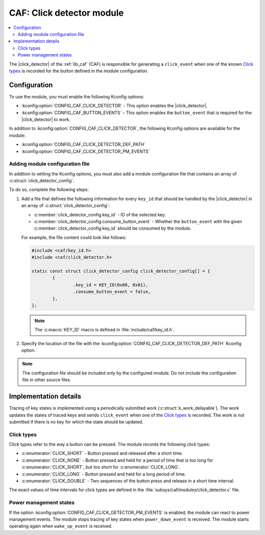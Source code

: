 .. _caf_click_detector:

CAF: Click detector module
##########################

.. contents::
   :local:
   :depth: 2

The |click_detector| of the :ref:`lib_caf` (CAF) is responsible for generating a ``click_event`` when one of the known `Click types`_ is recorded for the button defined in the module configuration.

Configuration
*************

To use the module, you must enable the following Kconfig options:

* :kconfig:option:`CONFIG_CAF_CLICK_DETECTOR` - This option enables the |click_detector|.
* :kconfig:option:`CONFIG_CAF_BUTTON_EVENTS` - This option enables the ``button_event`` that is required for the |click_detector| to work.

In addition to :kconfig:option:`CONFIG_CAF_CLICK_DETECTOR`, the following Kconfig options are available for the module:

* :kconfig:option:`CONFIG_CAF_CLICK_DETECTOR_DEF_PATH`
* :kconfig:option:`CONFIG_CAF_CLICK_DETECTOR_PM_EVENTS`

Adding module configuration file
================================

In addition to setting the Kconfig options, you must also add a module configuration file that contains an array of :c:struct:`click_detector_config`.

To do so, complete the following steps:

1. Add a file that defines the following information for every ``key_id`` that should be handled by the |click_detector| in an array of :c:struct:`click_detector_config`:

   * :c:member:`click_detector_config.key_id` - ID of the selected key.
   * :c:member:`click_detector_config.consume_button_event` - Whether the ``button_event`` with the given :c:member:`click_detector_config.key_id` should be consumed by the module.

   For example, the file content could look like follows:

   .. code-block:: c

        #include <caf/key_id.h>
        #include <caf/click_detector.h>

        static const struct click_detector_config click_detector_config[] = {
                {
                        .key_id = KEY_ID(0x00, 0x01),
                        .consume_button_event = false,
                },
        };

   .. note::
        The :c:macro:`KEY_ID` macro is defined in :file:`include/caf/key_id.h`.

#. Specify the location of the file with the :kconfig:option:`CONFIG_CAF_CLICK_DETECTOR_DEF_PATH` Kconfig option.

.. note::
   The configuration file should be included only by the configured module.
   Do not include the configuration file in other source files.

Implementation details
**********************

Tracing of key states is implemented using a periodically submitted work (:c:struct:`k_work_delayable`).
The work updates the states of traced keys and sends ``click_event`` when one of the `Click types`_ is recorded.
The work is not submitted if there is no key for which the state should be updated.

Click types
===========

Click types refer to the way a button can be pressed.
The module records the following click types:

* :c:enumerator:`CLICK_SHORT` - Button pressed and released after a short time.
* :c:enumerator:`CLICK_NONE` - Button pressed and held for a period of time that is too long for :c:enumerator:`CLICK_SHORT`, but too short for :c:enumerator:`CLICK_LONG`.
* :c:enumerator:`CLICK_LONG` - Button pressed and held for a long period of time.
* :c:enumerator:`CLICK_DOUBLE` - Two sequences of the button press and release in a short time interval.

The exact values of time intervals for click types are defined in the :file:`subsys/caf/modules/click_detector.c` file.

Power management states
=======================

If the option :kconfig:option:`CONFIG_CAF_CLICK_DETECTOR_PM_EVENTS` is enabled, the module can react to power management events.
The module stops tracing of key states when ``power_down_event`` is received.
The module starts operating again when ``wake_up_event`` is received.
